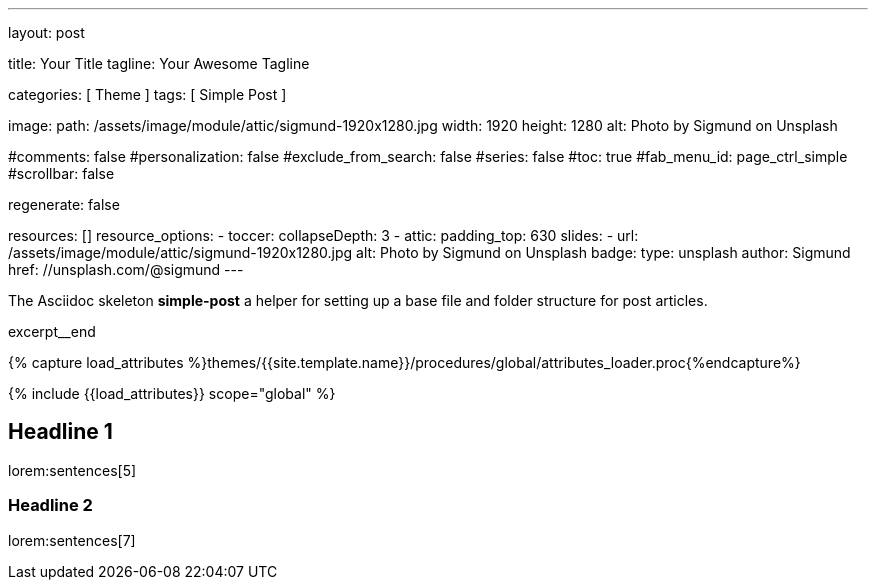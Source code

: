 ---
layout:                                 post

title:                                  Your Title
tagline:                                Your Awesome Tagline

categories:                             [ Theme ]
tags:                                   [ Simple Post ]

image:
  path:                                 /assets/image/module/attic/sigmund-1920x1280.jpg
  width:                                1920
  height:                               1280
  alt:                                  Photo by Sigmund on Unsplash

#comments:                              false
#personalization:                       false
#exclude_from_search:                   false
#series:                                false
#toc:                                   true
#fab_menu_id:                           page_ctrl_simple
#scrollbar:                             false

regenerate:                             false

resources:                              []
resource_options:
  - toccer:
      collapseDepth:                    3
  - attic:
      padding_top:                      630
      slides:
        - url:                          /assets/image/module/attic/sigmund-1920x1280.jpg
          alt:                          Photo by Sigmund on Unsplash
          badge:
            type:                       unsplash
            author:                     Sigmund
            href:                       //unsplash.com/@sigmund
---

// Page Initializer
// =============================================================================
// Enable the Liquid Preprocessor
:page-liquid:

// Set (local) page attributes here
// -----------------------------------------------------------------------------
// :page--attr:                         <attr-value>
// :post-image:                         /assets/image/module/attic/sigmund-1920x1280.jpg

// Place an excerpt at the most top position
// -----------------------------------------------------------------------------
[role="dropcap"]
The Asciidoc skeleton *simple-post* a helper for setting up a base file
and folder structure for post articles.

excerpt__end

//  Load Liquid procedures
// -----------------------------------------------------------------------------
{% capture load_attributes %}themes/{{site.template.name}}/procedures/global/attributes_loader.proc{%endcapture%}

// Load page attributes
// -----------------------------------------------------------------------------
{% include {{load_attributes}} scope="global" %}


// Page content
// ~~~~~~~~~~~~~~~~~~~~~~~~~~~~~~~~~~~~~~~~~~~~~~~~~~~~~~~~~~~~~~~~~~~~~~~~~~~~~

// Include sub-documents (if any)
// -----------------------------------------------------------------------------
[[readmore]]
[role="mt-5"]
== Headline 1

lorem:sentences[5]

[role="mt-4"]
=== Headline 2

[role="mb-7"]
lorem:sentences[7]
